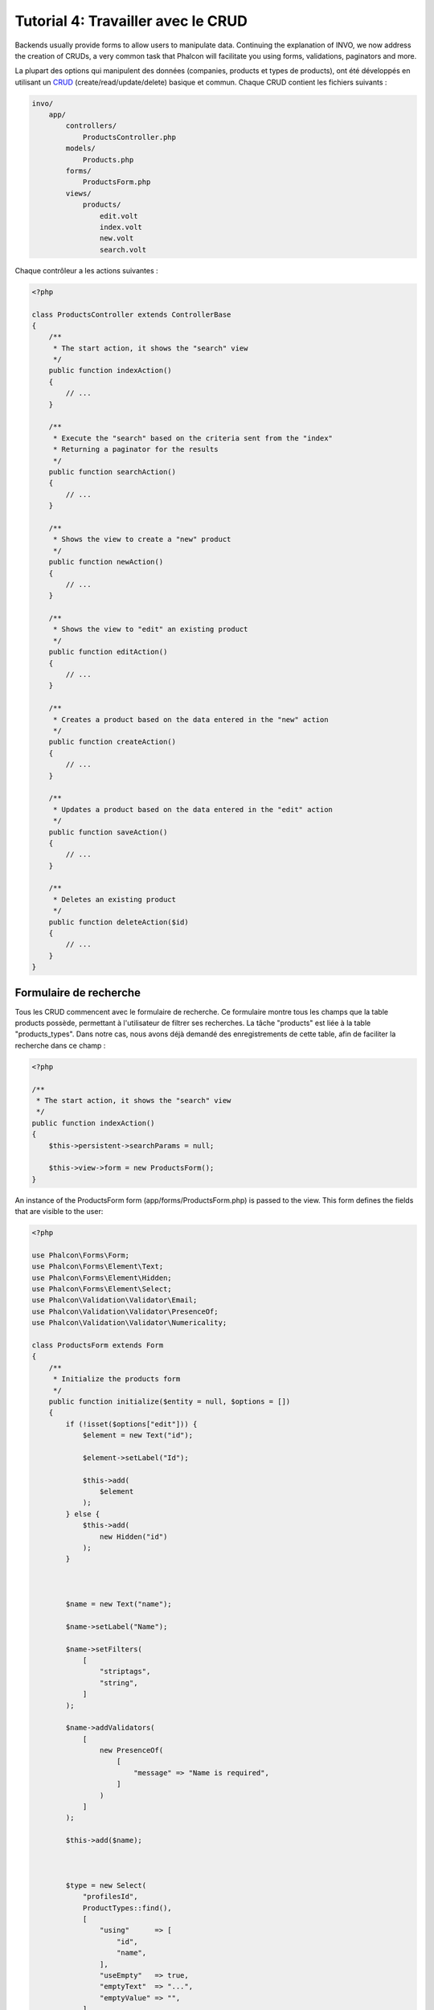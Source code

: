 Tutorial 4: Travailler avec le CRUD
===================================

Backends usually provide forms to allow users to manipulate data. Continuing the explanation of
INVO, we now address the creation of CRUDs, a very common task that Phalcon will facilitate you
using forms, validations, paginators and more.

La plupart des options qui manipulent des données (companies, products et types de products), ont été développés
en utilisant un CRUD_ (create/read/update/delete) basique et commun. Chaque CRUD contient les fichiers suivants :

.. code-block:: bash

    invo/
        app/
            controllers/
                ProductsController.php
            models/
                Products.php
            forms/
                ProductsForm.php
            views/
                products/
                    edit.volt
                    index.volt
                    new.volt
                    search.volt

Chaque contrôleur a les actions suivantes :

.. code-block:: php

    <?php

    class ProductsController extends ControllerBase
    {
        /**
         * The start action, it shows the "search" view
         */
        public function indexAction()
        {
            // ...
        }

        /**
         * Execute the "search" based on the criteria sent from the "index"
         * Returning a paginator for the results
         */
        public function searchAction()
        {
            // ...
        }

        /**
         * Shows the view to create a "new" product
         */
        public function newAction()
        {
            // ...
        }

        /**
         * Shows the view to "edit" an existing product
         */
        public function editAction()
        {
            // ...
        }

        /**
         * Creates a product based on the data entered in the "new" action
         */
        public function createAction()
        {
            // ...
        }

        /**
         * Updates a product based on the data entered in the "edit" action
         */
        public function saveAction()
        {
            // ...
        }

        /**
         * Deletes an existing product
         */
        public function deleteAction($id)
        {
            // ...
        }
    }

Formulaire de recherche
^^^^^^^^^^^^^^^^^^^^^^^
Tous les CRUD commencent avec le formulaire de recherche. Ce formulaire montre tous les champs que la table products possède,
permettant à l'utilisateur de filtrer ses recherches. La tâche "products" est liée à la table "products_types".
Dans notre cas, nous avons déjà demandé des enregistrements de cette table, afin de faciliter la recherche dans ce champ :

.. code-block:: php

    <?php

    /**
     * The start action, it shows the "search" view
     */
    public function indexAction()
    {
        $this->persistent->searchParams = null;

        $this->view->form = new ProductsForm();
    }

An instance of the ProductsForm form (app/forms/ProductsForm.php) is passed to the view.
This form defines the fields that are visible to the user:

.. code-block:: php

    <?php

    use Phalcon\Forms\Form;
    use Phalcon\Forms\Element\Text;
    use Phalcon\Forms\Element\Hidden;
    use Phalcon\Forms\Element\Select;
    use Phalcon\Validation\Validator\Email;
    use Phalcon\Validation\Validator\PresenceOf;
    use Phalcon\Validation\Validator\Numericality;

    class ProductsForm extends Form
    {
        /**
         * Initialize the products form
         */
        public function initialize($entity = null, $options = [])
        {
            if (!isset($options["edit"])) {
                $element = new Text("id");

                $element->setLabel("Id");

                $this->add(
                    $element
                );
            } else {
                $this->add(
                    new Hidden("id")
                );
            }



            $name = new Text("name");

            $name->setLabel("Name");

            $name->setFilters(
                [
                    "striptags",
                    "string",
                ]
            );

            $name->addValidators(
                [
                    new PresenceOf(
                        [
                            "message" => "Name is required",
                        ]
                    )
                ]
            );

            $this->add($name);



            $type = new Select(
                "profilesId",
                ProductTypes::find(),
                [
                    "using"      => [
                        "id",
                        "name",
                    ],
                    "useEmpty"   => true,
                    "emptyText"  => "...",
                    "emptyValue" => "",
                ]
            );

            $this->add($type);



            $price = new Text("price");

            $price->setLabel("Price");

            $price->setFilters(
                [
                    "float",
                ]
            );

            $price->addValidators(
                [
                    new PresenceOf(
                        [
                            "message" => "Price is required",
                        ]
                    ),
                    new Numericality(
                        [
                            "message" => "Price is required",
                        ]
                    ),
                ]
            );

            $this->add($price);
        }
    }

The form is declared using an object-oriented scheme based on the elements provided by the :doc:`forms <forms>` component.
Every element follows almost the same structure:

.. code-block:: php

    <?php

    // Create the element
    $name = new Text("name");

    // Set its label
    $name->setLabel("Name");

    // Before validating the element apply these filters
    $name->setFilters(
        [
            "striptags",
            "string",
        ]
    );

    // Apply this validators
    $name->addValidators(
        [
            new PresenceOf(
                [
                    "message" => "Name is required",
                ]
            )
        ]
    );

    // Add the element to the form
    $this->add($name);

Other elements are also used in this form:

.. code-block:: php

    <?php

    // Add a hidden input to the form
    $this->add(
        new Hidden("id")
    );

    // ...

    $productTypes = ProductTypes::find();

    // Add a HTML Select (list) to the form
    // and fill it with data from "product_types"
    $type = new Select(
        "profilesId",
        $productTypes,
        [
            "using"      => [
                "id",
                "name",
            ],
            "useEmpty"   => true,
            "emptyText"  => "...",
            "emptyValue" => "",
        ]
    );

Note that :code:`ProductTypes::find()` contains the data necessary to fill the SELECT tag using :code:`Phalcon\Tag::select()`.
Once the form is passed to the view, it can be rendered and presented to the user:

.. code-block:: html+jinja

    {{ form("products/search") }}

        <h2>
            Search products
        </h2>

        <fieldset>

            {% for element in form %}
                <div class="control-group">
                    {{ element.label(["class": "control-label"]) }}

                    <div class="controls">
                        {{ element }}
                    </div>
                </div>
            {% endfor %}



            <div class="control-group">
                {{ submit_button("Search", "class": "btn btn-primary") }}
            </div>

        </fieldset>

    {{ endForm() }}

This produces the following HTML:

.. code-block:: html

    <form action="/invo/products/search" method="post">

        <h2>
            Search products
        </h2>

        <fieldset>

            <div class="control-group">
                <label for="id" class="control-label">Id</label>

                <div class="controls">
                    <input type="text" id="id" name="id" />
                </div>
            </div>

            <div class="control-group">
                <label for="name" class="control-label">Name</label>

                <div class="controls">
                    <input type="text" id="name" name="name" />
                </div>
            </div>

            <div class="control-group">
                <label for="profilesId" class="control-label">profilesId</label>

                <div class="controls">
                    <select id="profilesId" name="profilesId">
                        <option value="">...</option>
                        <option value="1">Vegetables</option>
                        <option value="2">Fruits</option>
                    </select>
                </div>
            </div>

            <div class="control-group">
                <label for="price" class="control-label">Price</label>

                <div class="controls">
                    <input type="text" id="price" name="price" />
                </div>
            </div>



            <div class="control-group">
                <input type="submit" value="Search" class="btn btn-primary" />
            </div>

        </fieldset>

    </form>

When the form is submitted, the "search" action is executed in the controller performing the search
based on the data entered by the user.

Exécuter une recherche
^^^^^^^^^^^^^^^^^^^^^^
L'action de recherche a un double comportement. Quand on y accéde avec POST, cela fait une recherche basé sur les données
que l'on a envoyé à partir du formulaire. Mais quand on y accéde via GET cela change la page courante dans le paginateur.
Pour différencier la méthode (GET ou POST), nous utilisons le composant :doc:`Request <request>` :

.. code-block:: php

    <?php

    /**
     * Execute the "search" based on the criteria sent from the "index"
     * Returning a paginator for the results
     */
    public function searchAction()
    {
        if ($this->request->isPost()) {
            // Create the query conditions
        } else {
            // Paginate using the existing conditions
        }

        // ...
    }

Avec l'aide de :doc:`Phalcon\\Mvc\\Model\\Criteria <../api/Phalcon_Mvc_Model_Criteria>` ,nous pouvons créer
les conditions de recherche basé sur les types de données envoyé via le formulaire :

.. code-block:: php

    <?php

    $query = Criteria::fromInput(
        $this->di,
        "Products",
        $this->request->getPost()
    );

Cette méthode vérifie quelle valeur est différente de "" (chaine vide) et "null" et les prends en compte pour créer
les critères de recherche :

* Si le champs de données est "text" ou similaire (char, varchar, text, etc.). L'opérateur "like" sera utilisé pour filtrer les résultats.
* Si le type de donnée est différent, l'opérateur "=" sera utilisé.

De plus, "Criteria" ignore toutes les variables :code:`$_POST` qui ne correspondent à aucun champs de la table.
Les valeurs seront automatiquement échappées en utilisant les paramètres liés (bond parameters).

Maintenant, on va stoquer les paramètres dans le "sac" de session du contrôleur :

.. code-block:: php

    <?php

    $this->persistent->searchParams = $query->getParams();

Un sac de session est un attribut particulier dans un contrôleur qui est sauvegardé entre les requêtes.
Quand on y accède, cet attribut injecte un service :doc:`Phalcon\\Session\\Bag <../api/Phalcon_Session_Bag>`
qui est indépendant de chaque contrôleur.

Puis, basé sur les paramètres passé, on génère la requête :

.. code-block:: php

    <?php

    $products = Products::find($parameters);

    if (count($products) === 0) {
        $this->flash->notice(
            "The search did not found any products"
        );

        return $this->forward("products/index");
    }

Si la recherche ne retourne aucun produit, on transfert l'utilisateur à l'action index. Si la
recherche retourne des résultats, on créé un paginateur pour se déplacer à travers les pages facilement :

.. code-block:: php

    <?php

    use Phalcon\Paginator\Adapter\Model as Paginator;

    // ...

    $paginator = new Paginator(
        [
            "data"  => $products,   // Data to paginate
            "limit" => 5,           // Rows per page
            "page"  => $numberPage, // Active page
        ]
    );

    // Get active page in the paginator
    $page = $paginator->getPaginate();

Enfin, on passe la page retournée à la vue:

.. code-block:: php

    <?php

    $this->view->page = $page;

Dans la vue (app/views/products/search.volt), on affiche
le résultat correspondant à la page actuelle :

.. code-block:: html+jinja

    {% for product in page.items %}
        {% if loop.first %}
            <table>
                <thead>
                    <tr>
                        <th>Id</th>
                        <th>Product Type</th>
                        <th>Name</th>
                        <th>Price</th>
                        <th>Active</th>
                    </tr>
                </thead>
                <tbody>
        {% endif %}

        <tr>
            <td>
                {{ product.id }}
            </td>

            <td>
                {{ product.getProductTypes().name }}
            </td>

            <td>
                {{ product.name }}
            </td>

            <td>
                {{ "%.2f"|format(product.price) }}
            </td>

            <td>
                {{ product.getActiveDetail() }}
            </td>

            <td width="7%">
                {{ link_to("products/edit/" ~ product.id, "Edit") }}
            </td>

            <td width="7%">
                {{ link_to("products/delete/" ~ product.id, "Delete") }}
            </td>
        </tr>

        {% if loop.last %}
                </tbody>
                <tbody>
                    <tr>
                        <td colspan="7">
                            <div>
                                {{ link_to("products/search", "First") }}
                                {{ link_to("products/search?page=" ~ page.before, "Previous") }}
                                {{ link_to("products/search?page=" ~ page.next, "Next") }}
                                {{ link_to("products/search?page=" ~ page.last, "Last") }}
                                <span class="help-inline">{{ page.current }} of {{ page.total_pages }}</span>
                            </div>
                        </td>
                    </tr>
                </tbody>
            </table>
        {% endif %}
    {% else %}
        No products are recorded
    {% endfor %}

There are many things in the above example that worth detailing. First of all, active items
in the current page are traversed using a Volt's 'for'. Volt provides a simpler syntax for a PHP 'foreach'.

.. code-block:: html+jinja

    {% for product in page.items %}

Which in PHP is the same as:

.. code-block:: php

    <?php foreach ($page->items as $product) { ?>

The whole 'for' block provides the following:

.. code-block:: html+jinja

    {% for product in page.items %}
        {% if loop.first %}
            Executed before the first product in the loop
        {% endif %}

        Executed for every product of page.items

        {% if loop.last %}
            Executed after the last product is loop
        {% endif %}
    {% else %}
        Executed if page.items does not have any products
    {% endfor %}

Now you can go back to the view and find out what every block is doing. Every field
in "product" is printed accordingly:

.. code-block:: html+jinja

    <tr>
        <td>
            {{ product.id }}
        </td>

        <td>
            {{ product.productTypes.name }}
        </td>

        <td>
            {{ product.name }}
        </td>

        <td>
            {{ "%.2f"|format(product.price) }}
        </td>

        <td>
            {{ product.getActiveDetail() }}
        </td>

        <td width="7%">
            {{ link_to("products/edit/" ~ product.id, "Edit") }}
        </td>

        <td width="7%">
            {{ link_to("products/delete/" ~ product.id, "Delete") }}
        </td>
    </tr>

As we seen before using :code:`product.id` is the same as in PHP as doing: :code:`$product->id`,
we made the same with :code:`product.name` and so on. Other fields are rendered differently,
for instance, let's focus in :code:`product.productTypes.name`. To understand this part,
we have to check the Products model (app/models/Products.php):

.. code-block:: php

    <?php

    use Phalcon\Mvc\Model;

    /**
     * Products
     */
    class Products extends Model
    {
        // ...

        /**
         * Products initializer
         */
        public function initialize()
        {
            $this->belongsTo(
                "product_types_id",
                "ProductTypes",
                "id",
                [
                    "reusable" => true,
                ]
            );
        }

        // ...
    }

A model can have a method called :code:`initialize()`, this method is called once per request and it serves
the ORM to initialize a model. In this case, "Products" is initialized by defining that this model
has a one-to-many relationship to another model called "ProductTypes".

.. code-block:: php

    <?php

    $this->belongsTo(
        "product_types_id",
        "ProductTypes",
        "id",
        [
            "reusable" => true,
        ]
    );

Which means, the local attribute "product_types_id" in "Products" has an one-to-many relation to
the "ProductTypes" model in its attribute "id". By defining this relationship we can access the name of
the product type by using:

.. code-block:: html+jinja

    <td>{{ product.productTypes.name }}</td>

The field "price" is printed by its formatted using a Volt filter:

.. code-block:: html+jinja

    <td>{{ "%.2f"|format(product.price) }}</td>

In plain PHP, this would be:

.. code-block:: php

    <?php echo sprintf("%.2f", $product->price) ?>

Printing whether the product is active or not uses a helper implemented in the model:

.. code-block:: php

    <td>{{ product.getActiveDetail() }}</td>

This method is defined in the model.

Créer et modifier des entrées
^^^^^^^^^^^^^^^^^^^^^^^^^^^^^
Voyons comment le CRUD créé et modifie des entrées. A partir des vues "new" et "edit", la donnée entrée par l'utilisateur
est envoyé à l'action "create" et "save" qui exécute l'action de créer ou de modifier les produits.

Dans la page de création, on récupère les données envoyés et on leur assigne une nouvelle instance de produit :

.. code-block:: php

    <?php

    /**
     * Creates a product based on the data entered in the "new" action
     */
    public function createAction()
    {
        if (!$this->request->isPost()) {
            return $this->forward("products/index");
        }

        $form = new ProductsForm();

        $product = new Products();

        $product->id               = $this->request->getPost("id", "int");
        $product->product_types_id = $this->request->getPost("product_types_id", "int");
        $product->name             = $this->request->getPost("name", "striptags");
        $product->price            = $this->request->getPost("price", "double");
        $product->active           = $this->request->getPost("active");

        // ...
    }

Les données sont filtrés avant d'être assignés à l'objet :code:`$product`.
Ce filtrage est optionnel, l'ORM échappe les données entrées et caste les données en fonction des types des champs:

.. code-block:: php

    <?php

    // ...

    $name = new Text("name");

    $name->setLabel("Name");

    // Filters for name
    $name->setFilters(
        [
            "striptags",
            "string",
        ]
    );

    // Validators for name
    $name->addValidators(
        [
            new PresenceOf(
                [
                    "message" => "Name is required",
                ]
            )
        ]
    );

    $this->add($name);

Quand on sauvegarde, nous saurons si la donnée est conforme aux règles et validations implémentés
dans le form ProductsForm (app/forms/ProductsForm.php):

.. code-block:: php

    <?php

    // ...

    $form = new ProductsForm();

    $product = new Products();

    // Validate the input
    $data = $this->request->getPost();

    if (!$form->isValid($data, $product)) {
        $messages = $form->getMessages();

        foreach ($messages as $message) {
            $this->flash->error($message);
        }

        return $this->forward("products/new");
    }

Finally, if the form does not return any validation message we can save the product instance:

.. code-block:: php

    <?php

    // ...

    if ($product->save() === false) {
        $messages = $product->getMessages();

        foreach ($messages as $message) {
            $this->flash->error($message);
        }

        return $this->forward("products/new");
    }

    $form->clear();

    $this->flash->success(
        "Product was created successfully"
    );

    return $this->forward("products/index");

Maintenant, dans le cas de la modification de produit, on doit présenter les données à éditer à l'utilisateur en pré-remplissant les champs:

.. code-block:: php

    <?php

    /**
     * Edits a product based on its id
     */
    public function editAction($id)
    {
        if (!$this->request->isPost()) {
            $product = Products::findFirstById($id);

            if (!$product) {
                $this->flash->error(
                    "Product was not found"
                );

                return $this->forward("products/index");
            }

            $this->view->form = new ProductsForm(
                $product,
                [
                    "edit" => true,
                ]
            );
        }
    }

L'helper "setDefault" entre les valeurs du produit dans les champs qui portent le même nom comme valeur par défaut. Grace à cela,
l'utilisateur peut changer n'importe quelle valeur et ensuite envoyer ses modifications à la base de données avec l'action "save":

.. code-block:: php

    <?php

    /**
     * Updates a product based on the data entered in the "edit" action
     */
    public function saveAction()
    {
        if (!$this->request->isPost()) {
            return $this->forward("products/index");
        }

        $id = $this->request->getPost("id", "int");

        $product = Products::findFirstById($id);

        if (!$product) {
            $this->flash->error(
                "Product does not exist"
            );

            return $this->forward("products/index");
        }

        $form = new ProductsForm();

        $data = $this->request->getPost();

        if (!$form->isValid($data, $product)) {
            $messages = $form->getMessages();

            foreach ($messages as $message) {
                $this->flash->error($message);
            }

            return $this->forward("products/new");
        }

        if ($product->save() === false) {
            $messages = $product->getMessages();

            foreach ($messages as $message) {
                $this->flash->error($message);
            }

            return $this->forward("products/new");
        }

        $form->clear();

        $this->flash->success(
            "Product was updated successfully"
        );

        return $this->forward("products/index");
    }

We have seen how Phalcon lets you create forms and bind data from a database in a structured way.
In next chapter, we will see how to add custom HTML elements like a menu.

.. _CRUD: https://fr.wikipedia.org/wiki/CRUD
